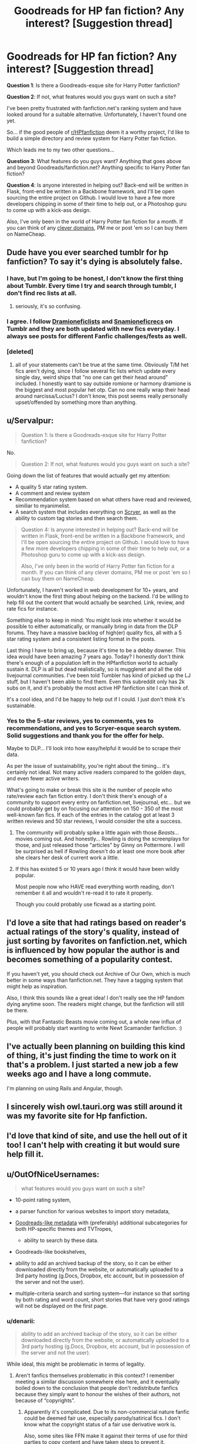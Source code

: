 #+TITLE: Goodreads for HP fan fiction? Any interest? [Suggestion thread]

* Goodreads for HP fan fiction? Any interest? [Suggestion thread]
:PROPERTIES:
:Score: 7
:DateUnix: 1397871261.0
:DateShort: 2014-Apr-19
:FlairText: Discussion
:END:
*Question 1*: Is there a Goodreads-esque site for Harry Potter fanfiction?

*Question 2*: If not, what features would you guys want on such a site?

I've been pretty frustrated with fanfiction.net's ranking system and have looked around for a suitable alternative. Unfortunately, I haven't found one yet.

So... if the good people of [[/r/HPfanfiction][r/HPfanfiction]] deem it a worthy project, I'd like to build a simple directory and review system for Harry Potter fan fiction.

Which leads me to my two other questions...

*Question 3*: What features do you guys want? Anything that goes above and beyond Goodreads/fanfiction.net? Anything specific to Harry Potter fan fiction?

*Question 4*: Is anyone interested in helping out? Back-end will be written in Flask, front-end be written in a Backbone framework, and I'll be open sourcing the entire project on Github. I would love to have a few more developers chipping in some of their time to help out, or a Photoshop guru to come up with a kick-ass design.

Also, I've only been in the world of Harry Potter fan fiction for a month. If you can think of any [[http://instantdomainsearch.com][clever domains]], PM me or post 'em so I can buy them on NameCheap.


** Dude have you ever searched tumblr for hp fanfiction? To say it's dying is absolutely false.
:PROPERTIES:
:Author: speedheart
:Score: 6
:DateUnix: 1397874593.0
:DateShort: 2014-Apr-19
:END:

*** I have, but I'm going to be honest, I don't know the first thing about Tumblr. Every time I try and search through tumblr, I don't find rec lists at all.
:PROPERTIES:
:Author: Servalpur
:Score: 10
:DateUnix: 1397874985.0
:DateShort: 2014-Apr-19
:END:

**** seriously, it's so confusing.
:PROPERTIES:
:Author: thumbyyy
:Score: 10
:DateUnix: 1397880473.0
:DateShort: 2014-Apr-19
:END:


*** I agree. I follow [[http://dramioneficlists.tumblr.com/][Dramioneficlists]] and [[http://snamioneficrecs.tumblr.com/][Snamioneficrecs]] on Tumblr and they are both updated with new fics everyday. I always see posts for different Fanfic challenges/fests as well.
:PROPERTIES:
:Author: Dimplz
:Score: 2
:DateUnix: 1397918053.0
:DateShort: 2014-Apr-19
:END:


*** [deleted]
:PROPERTIES:
:Score: 0
:DateUnix: 1397938209.0
:DateShort: 2014-Apr-20
:END:

**** all of your statements can't be true at the same time. Obviously T/M het fics aren't dying, since I follow several fic lists which update every single day, weird ships that "no one can get their head around" included. I honestly want to say outside romione or harmony dramione is the biggest and most popular het otp. Can no one really wrap their head around narcissa/Lucius? I don't know, this post seems really personally upset/offended by something more than anything.
:PROPERTIES:
:Author: speedheart
:Score: 2
:DateUnix: 1397987924.0
:DateShort: 2014-Apr-20
:END:


** u/Servalpur:
#+begin_quote
  Question 1: Is there a Goodreads-esque site for Harry Potter fanfiction?
#+end_quote

No.

#+begin_quote
  Question 2: If not, what features would you guys want on such a site?
#+end_quote

Going down the list of features that would actually get my attention:

- A quality 5 star rating system.
- A comment and review system
- Recommendation system based on what others have read and reviewed, similiar to myanimelist.
- A search system that includes everything on [[http://scryer.darklordpotter.net/][Scryer]], as well as the ability to custom tag stories and then search them.

#+begin_quote
  Question 4: Is anyone interested in helping out? Back-end will be written in Flask, front-end be written in a Backbone framework, and I'll be open sourcing the entire project on Github. I would love to have a few more developers chipping in some of their time to help out, or a Photoshop guru to come up with a kick-ass design.

  Also, I've only been in the world of Harry Potter fan fiction for a month. If you can think of any clever domains, PM me or post 'em so I can buy them on NameCheap.
#+end_quote

Unfortunately, I haven't worked in web development for 10+ years, and wouldn't know the first thing about helping on the backend. I'd be willing to help fill out the content that would actually be searched. Link, review, and rate fics for instance.

Something else to keep in mind: You might look into whether it would be possible to either automatically, or manually bring in data from the DLP forums. They have a massive backlog of high(er) quality fics, all with a 5 star rating system and a consistent listing format in the posts.

Last thing I have to bring up, because it's time to be a debby downer. This idea would have been amazing 7 years ago. Today? I honestly don't think there's enough of a population left in the HPfanfiction world to actually sustain it. DLP is all but dead realistically, so is mugglenet and all the old livejournal communities. I've been told Tumbler has kind of picked up the LJ stuff, but I haven't been able to find them. Even this subreddit only has 2k subs on it, and it's probably the most active HP fanfiction site I can think of.

It's a cool idea, and I'd be happy to help out if I could. I just don't think it's sustainable.
:PROPERTIES:
:Author: Servalpur
:Score: 3
:DateUnix: 1397872060.0
:DateShort: 2014-Apr-19
:END:

*** Yes to the 5-star reviews, yes to comments, yes to recommendations, and yes to Scryer-esque search system. Solid suggestions and thank you for the offer for help.

Maybe to DLP... I'll look into how easy/helpful it would be to scrape their data.

As per the issue of sustainability, you're right about the timing... it's certainly not ideal. Not many active readers compared to the golden days, and even fewer active writers.

What's going to make or break this site is the number of people who rate/review each fan fiction entry. I don't think there's enough of a community to support every entry on fanfiction.net, livejournal, etc... but we could probably get by on focusing our attention on 150 - 350 of the most well-known fan fics. If each of the entries in the catalog got at least 3 written reviews and 50 star reviews, I would consider the site a success.
:PROPERTIES:
:Score: 1
:DateUnix: 1397874725.0
:DateShort: 2014-Apr-19
:END:

**** The community will probably spike a little again with those /Beasts.../ movies coming out. And honestly... Rowling is doing the screenplays for those, and just released those "articles" by Ginny on Pottermore. I will be surprised as hell if Rowling doesn't do at least one more book after she clears her desk of current work a little.
:PROPERTIES:
:Author: cuchlann
:Score: 2
:DateUnix: 1397885586.0
:DateShort: 2014-Apr-19
:END:


**** If this has existed 5 or 10 years ago I think it would have been wildly popular.

Most people now who HAVE read everything worth reading, don't remember it all and wouldn't re-read it to rate it properly.

Though you could probably use ficwad as a starting point.
:PROPERTIES:
:Author: JustRuss79
:Score: 1
:DateUnix: 1397938450.0
:DateShort: 2014-Apr-20
:END:


** I'd love a site that had ratings based on reader's actual ratings of the story's quality, instead of just sorting by favorites on fanfiction.net, which is influenced by how popular the author is and becomes something of a popularity contest.

If you haven't yet, you should check out Archive of Our Own, which is much better in some ways than fanfiction.net. They have a tagging system that might help as inspiration.

Also, I think this sounds like a great idea! I don't really see the HP fandom dying anytime soon. The readers might change, but the fanfiction will still be there.

Plus, with that Fantastic Beasts movie coming out, a whole new influx of people will probably start wanting to write Newt Scamander fanfiction. :)
:PROPERTIES:
:Author: someryn
:Score: 3
:DateUnix: 1397882285.0
:DateShort: 2014-Apr-19
:END:


** I've actually been planning on building this kind of thing, it's just finding the time to work on it that's a problem. I just started a new job a few weeks ago and I have a long commute.

I'm planning on using Rails and Angular, though.
:PROPERTIES:
:Author: denarii
:Score: 3
:DateUnix: 1397921156.0
:DateShort: 2014-Apr-19
:END:


** I sincerely wish owl.tauri.org was still around it was my favorite site for Hp fanfiction.
:PROPERTIES:
:Author: Ariel0926
:Score: 1
:DateUnix: 1397885944.0
:DateShort: 2014-Apr-19
:END:


** I'd love that kind of site, and use the hell out of it too! I can't help with creating it but would sure help fill it.
:PROPERTIES:
:Author: LeLapinBlanc
:Score: 1
:DateUnix: 1397889731.0
:DateShort: 2014-Apr-19
:END:


** u/OutOfNiceUsernames:
#+begin_quote
  what features would you guys want on such a site?
#+end_quote

- 10-point rating system,
- a parser function for various websites to import story metadata,
- [[http://imgur.com/yLZNng0][Goodreads-like metadata]] with (preferably) additional subcategories for both HP-specific themes and TVTropes,

  - ability to search by these data.

- Goodreads-like bookshelves,
- ability to add an archived backup of the story, so it can be either downloaded directly from the website, or automatically uploaded to a 3rd party hosting (g.Docs, Dropbox, etc account, but in possession of the server and not the user).
- multiple-criteria search and sorting system---for instance so that sorting by both rating and word count, short stories that have very good ratings will not be displayed on the first page.
:PROPERTIES:
:Author: OutOfNiceUsernames
:Score: 1
:DateUnix: 1397899531.0
:DateShort: 2014-Apr-19
:END:

*** u/denarii:
#+begin_quote
  ability to add an archived backup of the story, so it can be either downloaded directly from the website, or automatically uploaded to a 3rd party hosting (g.Docs, Dropbox, etc account, but in possession of the server and not the user).
#+end_quote

While ideal, this might be problematic in terms of legality.
:PROPERTIES:
:Author: denarii
:Score: 1
:DateUnix: 1397926040.0
:DateShort: 2014-Apr-19
:END:

**** Aren't fanfics themselves problematic in this context? I remember meeting a similar discussion somewhere else here, and it eventually boiled down to the conclusion that people don't redistribute fanfics because they simply want to honour the wishes of their authors, not because of “copyrights”.
:PROPERTIES:
:Author: OutOfNiceUsernames
:Score: 2
:DateUnix: 1397927530.0
:DateShort: 2014-Apr-19
:END:

***** Apparently it's complicated. Due to its non-commercial nature fanfic could be deemed fair use, especially parody/satirical fics. I don't know what the copyright status of a fair use derivative work is.

Also, some sites like FFN make it against their terms of use for third parties to copy content and have taken steps to prevent it.
:PROPERTIES:
:Author: denarii
:Score: 2
:DateUnix: 1397928230.0
:DateShort: 2014-Apr-19
:END:
